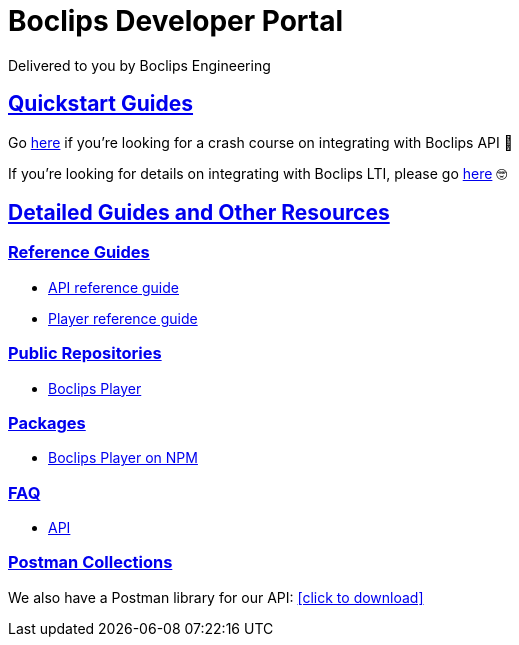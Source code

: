 = Boclips Developer Portal
Delivered to you by Boclips Engineering
:version-label: API Version
:doctype: book
:icons: font
:source-highlighter: highlightjs
:sectlinks:
:favicon:
:stylesheet: styles.css

[[intro]]
== Quickstart Guides

Go link:getting-started-api/index.html[here] if you're looking for a crash course on integrating with Boclips API 👷‍

If you're looking for details on integrating with Boclips LTI, please go link:lti-guide.html[here] 🤓

[[detailed-guides-and-others]]
== Detailed Guides and Other Resources

[[reference-guides]]
=== Reference Guides

* link:/docs/api-guide/index.html[API reference guide]
* link:/docs/player-guide.html[Player reference guide]

[[public-repos]]
=== Public Repositories

* https://github.com/boclips/boclips-player[Boclips Player]

[[packages]]
=== Packages

* https://www.npmjs.com/package/boclips-player[Boclips Player on NPM]

[[faq]]
=== FAQ
* link:/docs/faq/index.html[API]

[[postman]]
=== Postman Collections
++++
<p>We also have a Postman library for our API: <a href="/docs/postman/postman-collection.json" download>[click to download]</a></p>
++++